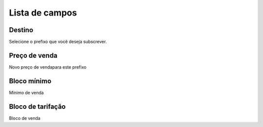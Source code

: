 .. _userRate-menu-list:

***************
Lista de campos
***************



.. _userRate-id_prefix:

Destino
"""""""

| Selecione o prefixo que você deseja subscrever.




.. _userRate-rateinitial:

Preço de venda
"""""""""""""""

| Novo preço de vendapara este prefixo




.. _userRate-initblock:

Bloco mínimo
"""""""""""""

| Mínimo de venda




.. _userRate-billingblock:

Bloco de tarifação
""""""""""""""""""""

| Bloco de venda



